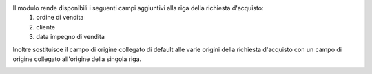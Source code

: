 Il modulo rende disponibili i seguenti campi aggiuntivi alla riga della richiesta d'acquisto:
 #. ordine di vendita
 #. cliente
 #. data impegno di vendita

Inoltre sostituisce il campo di origine collegato di default alle varie origini della richiesta d'acquisto con un campo di origine collegato all'origine della singola riga.

.. image:: ../static/description/riga_richiesta.png
    :alt: Riga richiesta
